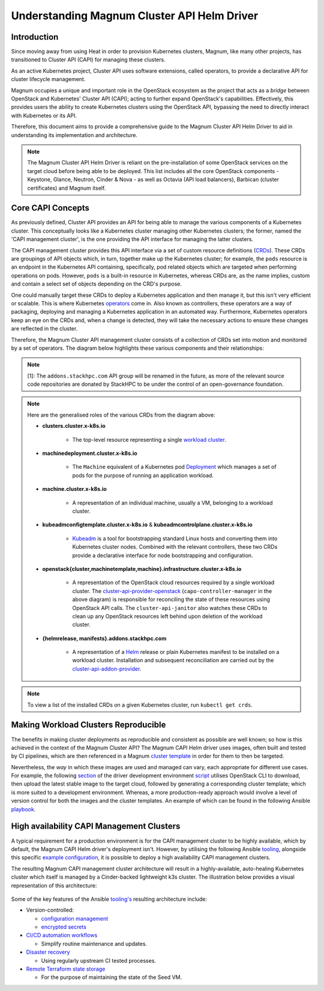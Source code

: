 ============================================
Understanding Magnum Cluster API Helm Driver
============================================

Introduction
------------

Since moving away from using Heat in order to provision Kubernetes
clusters, Magnum, like many other projects, has transitioned to
Cluster API (CAPI) for managing these clusters.

As an active Kubernetes project, Cluster API uses software extensions, called
operators, to provide a declarative API for cluster lifecycle management.

Magnum occupies a unique and important role in the OpenStack ecosystem as the
project that acts as a *bridge* between OpenStack and Kubernetes' Cluster API
(CAPI); acting to further expand OpenStack's capabilities. Effectively, this
provides users the ability to create Kubernetes clusters using the OpenStack
API, bypassing the need to directly interact with Kubernetes or its API.

Therefore, this document aims to provide a comprehensive guide to the Magnum
Cluster API Helm Driver to aid in understanding its implementation and
architecture.

.. note::
   The Magnum Cluster API Helm Driver is reliant on the pre-installation of
   some OpenStack services on the target cloud before being able to be deployed.
   This list includes all the core OpenStack components - Keystone, Glance,
   Neutron, Cinder \& Nova - as well as Octavia (API load balancers), Barbican
   (cluster certificates) and Magnum itself.

Core CAPI Concepts
------------------

As previously defined, Cluster API provides an API for being able to manage
the various components of a Kubernetes cluster. This conceptually looks like
a Kubernetes cluster managing other Kubernetes clusters; the former, named the
'CAPI management cluster', is the one providing the API interface for managing
the latter clusters.

The CAPI management cluster provides this API interface via a set of custom resource
definitions (`CRDs <https://kubernetes.io/docs/concepts/extend-kubernetes/api-extension/custom-resources/>`_).
These CRDs are groupings of API objects which, in turn, together make up the
Kubernetes cluster; for example, the ``pods`` resource is an endpoint in the
Kubernetes API containing, specifically, pod related objects which are
targeted when performing operations on pods. However, ``pods`` is a built-in
resource in Kubernetes, whereas CRDs are, as the name implies, custom and
contain a select set of objects depending on the CRD's purpose.

One could manually target these CRDs to deploy a Kubernetes application and
then manage it, but this isn't very efficient or scalable. This is where
Kubernetes `operators <https://kubernetes.io/docs/concepts/extend-kubernetes/operator/>`_
come in. Also known as controllers, these operators are a way of packaging,
deploying and managing a Kubernetes application in an automated way.
Furthermore, Kubernetes operators keep an eye on the CRDs and, when a change
is detected, they will take the necessary actions to ensure these changes
are reflected in the cluster.

Therefore, the Magnum Cluster API management cluster consists of a collection
of CRDs set into motion and monitored by a set of operators. The diagram below
highlights these various components and their relationships:

..  figure:: capi-crd-arch.svg
    :width: 750
    :alt: Cluster API Custom Resources and Controllers for the Magnum CAPI management cluster

.. note::
   [1]: The ``addons.stackhpc.com`` API group will be renamed in the future, as more of the relevant
   source code repositories are donated by StackHPC to be under the control of an open-governance foundation.

.. note::
   Here are the generalised roles of the various CRDs from the diagram above:

   * **clusters.cluster.x-k8s.io**

       - The top-level resource representing a single `workload cluster <https://cluster-api.sigs.k8s.io/user/concepts#workload-cluster>`_.

   * **machinedeployment.cluster.x-k8s.io**

       - The ``Machine`` equivalent of a Kubernetes pod `Deployment <https://kubernetes.io/docs/concepts/workloads/controllers/deployment/>`_ which manages a set of pods for the purpose of running an application workload.

   * **machine.cluster.x-k8s.io**

       - A representation of an individual machine, usually a VM, belonging to a workload cluster.

   * **kubeadmconfigtemplate.cluster.x-k8s.io** & **kubeadmcontrolplane.cluster.x-k8s.io**

       - `Kubeadm <https://cluster-api.sigs.k8s.io/tasks/bootstrap/kubeadm-bootstrap/>`_ is a tool for bootstrapping standard Linux hosts and converting them into Kubernetes cluster nodes. Combined with the relevant controllers, these two CRDs provide a declarative interface for node bootstrapping and configuration.

   * **openstack{cluster,machinetemplate,machine}.infrastructure.cluster.x-k8s.io**

       - A representation of the OpenStack cloud resources required by a single workload cluster. The `cluster-api-provider-openstack <https://github.com/kubernetes-sigs/cluster-api-provider-openstack>`_ (``capo-controller-manager`` in the above diagram) is responsible for reconciling the state of these resources using OpenStack API calls. The ``cluster-api-janitor`` also watches these CRDs to clean up any OpenStack resources left behind upon deletion of the workload cluster.

   * **{helmrelease, manifests}.addons.stackhpc.com**

       - A representation of a `Helm <https://helm.sh>`_ release or plain Kubernetes manifest to be installed on a workload cluster. Installation and subsequent reconciliation are carried out by the `cluster-api-addon-provider <https://github.com/azimuth-cloud/cluster-api-addon-provider>`_.

.. note::
   To view a list of the installed CRDs on a given Kubernetes cluster, run ``kubectl get crds``.

Making Workload Clusters Reproducible
-------------------------------------

The benefits in making cluster deployments as reproducible and consistent as possible
are well known; so how is this achieved in the context of the Magnum
Cluster API? The Magnum CAPI Helm driver uses images, often built and tested
by CI pipelines, which are then referenced in a Magnum `cluster template <https://docs.openstack.org/magnum/latest/user/>`_
in order for them to then be targeted.

Nevertheless, the *way* in which these images are used and managed can vary, each appropriate
for different use cases. For example, the following `section <https://opendev.org/openstack/magnum-capi-helm/src/commit/1f1edec3288be51397f13c886d657bdfeb6cdfe1/devstack/contrib/new-devstack.sh#L273-L322>`_
of the driver development environment `script <https://opendev.org/openstack/magnum-capi-helm/src/commit/1f1edec3288be51397f13c886d657bdfeb6cdfe1/devstack/contrib/new-devstack.sh>`_
utilises OpenStack CLI to download, then upload the latest stable image
to the target cloud, followed by generating a corresponding cluster template;
which is more suited to a development environment. Whereas, a more
production-ready approach would involve a level of version control
for both the images and the cluster templates. An example of which
can be found in the following Ansible
`playbook <https://github.com/stackhpc/openstack-config/blob/main/ansible/generate-magnum-capi-templates.yml>`_.

High availability CAPI Management Clusters
------------------------------------------

A typical requirement for a production environment is for the CAPI management
cluster to be highly available, which by default, the Magnum CAPI Helm driver's
deployment isn't. However, by utilising the following Ansible `tooling <https://github.com/azimuth-cloud/ansible-collection-azimuth-ops>`_,
alongside this specific `example configuration <https://github.com/azimuth-cloud/azimuth-config/tree/stable/environments/capi-mgmt-example>`_,
it is possible to deploy a high availability CAPI management clusters.

The resulting Magnum CAPI management cluster architecture will result in a
highly-available, auto-healing Kubernetes cluster which itself is managed
by a Cinder-backed lightweight k3s cluster. The illustration below provides
a visual representation of this architecture:

..  figure:: capi-architecture-diagram.png
    :width: 700
    :alt: Architecture of the Cluster API Custom Resources and Controllers

Some of the key features of the Ansible `tooling's <https://github.com/azimuth-cloud/ansible-collection-azimuth-ops>`_
resulting architecture include:

* Version-controlled:

  - `configuration management <https://azimuth-config.readthedocs.io/en/stable/repository/>`_

  - `encrypted secrets <https://azimuth-config.readthedocs.io/en/stable/repository/secrets/>`_

* `CI/CD automation workflows <https://azimuth-config.readthedocs.io/en/stable/deployment/automation/>`_

  - Simplify routine maintenance and updates.

* `Disaster recovery <https://azimuth-config.readthedocs.io/en/stable/configuration/15-disaster-recovery/>`_

  - Using regularly upstream CI tested processes.

* `Remote Terraform state storage <https://azimuth-config.readthedocs.io/en/stable/repository/secrets/>`_

  - For the purpose of maintaining the state of the Seed VM.
